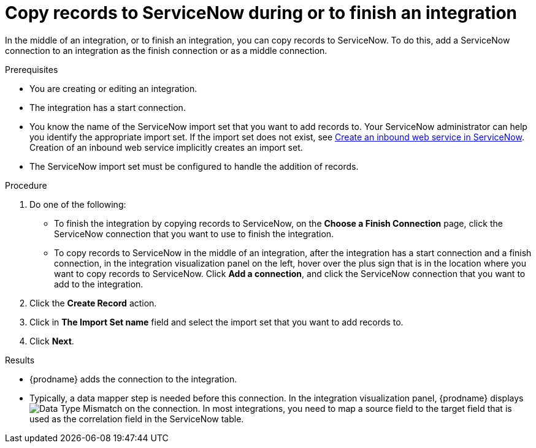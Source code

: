 // This module is included in the following assemblies:
// as_connecting-to-servicenow.adoc

[id='add-servicenow-connection-finish_{context}']
= Copy records to ServiceNow during or to finish an integration

In the middle of an integration, or to finish an integration, 
you can copy records to 
ServiceNow. To do this, add a ServiceNow connection to an integration
as the finish connection or as a middle connection. 

.Prerequisites

* You are creating or editing an integration. 
* The integration has a start connection.
* You know the name of the ServiceNow import set that you want to 
add records to. Your ServiceNow administrator can
help you identify the appropriate import set. If the import set 
does not exist, see 
link:{LinkFuseOnlineConnectorGuide}#create-servicenow-web-service_servicenow[Create an inbound web service in ServiceNow].
Creation of an inbound web service implicitly creates an import set. 
* The ServiceNow import set must be configured to handle the addition 
of records.

.Procedure

. Do one of the following:
+
* To finish the integration by copying records to ServiceNow, 
on the *Choose a Finish Connection* page, click the ServiceNow connection that
you want to use to finish the integration. 
* To copy records to ServiceNow in the middle of an integration,
after the integration has a start connection and a finish connection, 
in the integration visualization panel on the left, hover over the plus sign
that is in the location where you want to copy records to ServiceNow. 
Click *Add a connection*, and click the ServiceNow connection that you
want to add to the integration. 

. Click the *Create Record* action. 
. Click in *The Import Set name* field and select the import set that
you want to add records to. 
. Click *Next*. 

.Results
* {prodname} adds the connection to the integration. 
* Typically, a data mapper step is needed before this connection.
In the integration visualization panel, 
{prodname} displays 
image:shared/images/WarningIcon.png[Data Type Mismatch] on the
connection. In most integrations, you need to map a source field 
to the target field that is used as the correlation field in the 
ServiceNow table. 
